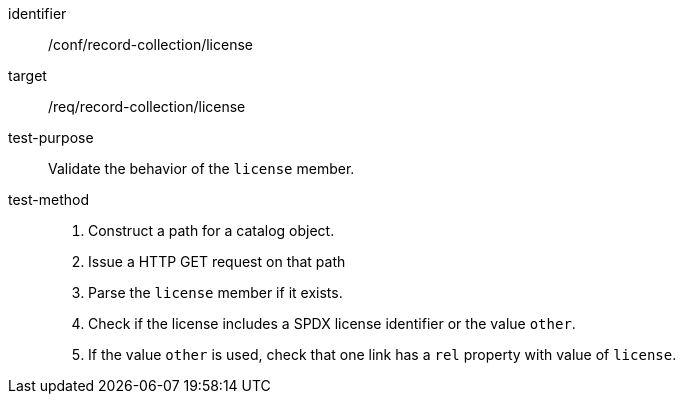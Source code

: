 [[ats_record-collection_license]]

//[width="90%",cols="2,6a"]
//|===
//^|*Abstract Test {counter:ats-id}* |*/conf/record-collection/license*
//^|Test Purpose |Validate the behavior of the `license` member.
//^|Requirement |<<req_record-collection_license,/req/record-collection/license>>
//^|Test Method |. Construct a path for a catalog object.
//. Issue a HTTP GET request on that path
//. Parse the `license` member if it exists.
//. Check if the license includes a SPDX license identifier or the value `other`.
//. If the value `other` is used, check that one link has a `rel` property with value of `license`.
//|===

[abstract_test]
====
[%metadata]
identifier:: /conf/record-collection/license
target:: /req/record-collection/license
test-purpose:: Validate the behavior of the `license` member.
test-method::
+
--
. Construct a path for a catalog object.
. Issue a HTTP GET request on that path
. Parse the `license` member if it exists.
. Check if the license includes a SPDX license identifier or the value `other`.
. If the value `other` is used, check that one link has a `rel` property with value of `license`.
--
====
